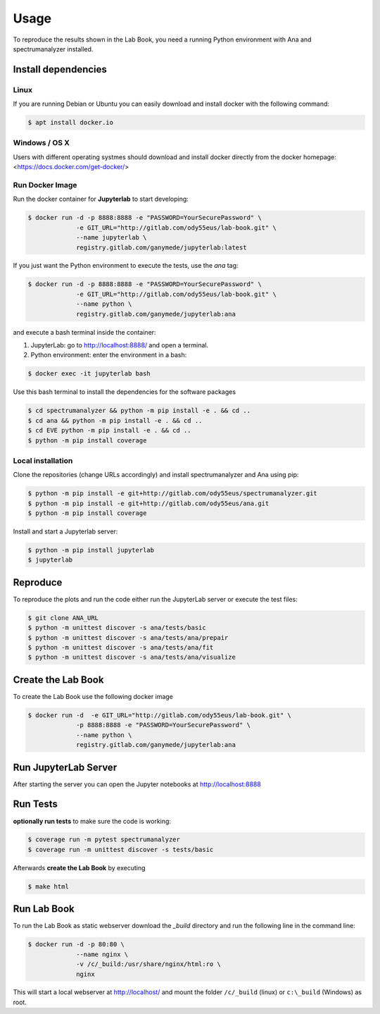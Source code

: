 Usage
=====

To reproduce the results shown in the Lab Book, you need a running Python environment with Ana and spectrumanalyzer installed.


Install dependencies
--------------------

Linux
~~~~~

If you are running Debian or Ubuntu you can easily download and install docker with the following command:

.. code-block:: console

   $ apt install docker.io


Windows / OS X
~~~~~~~~~~~~~~

Users with different operating systmes should download and install docker directly from the docker homepage: <https://docs.docker.com/get-docker/>



Run Docker Image
~~~~~~~~~~~~~~~~

Run the docker container for **Jupyterlab** to start developing:

.. code-block:: console

   $ docker run -d -p 8888:8888 -e "PASSWORD=YourSecurePassword" \
                -e GIT_URL="http://gitlab.com/ody55eus/lab-book.git" \
                --name jupyterlab \
                registry.gitlab.com/ganymede/jupyterlab:latest


If you just want the Python environment to execute the tests, use the `ana` tag:

.. code-block:: console

   $ docker run -d -p 8888:8888 -e "PASSWORD=YourSecurePassword" \
                -e GIT_URL="http://gitlab.com/ody55eus/lab-book.git" \
                --name python \
                registry.gitlab.com/ganymede/jupyterlab:ana

and execute a bash terminal inside the container:

1. JupyterLab: go to http://localhost:8888/ and open a terminal.

2. Python environment: enter the environment in a bash:

.. code-block:: console

   $ docker exec -it jupyterlab bash

Use this bash terminal to install the dependencies for the software packages

.. code-block:: console

   $ cd spectrumanalyzer && python -m pip install -e . && cd ..
   $ cd ana && python -m pip install -e . && cd ..
   $ cd EVE python -m pip install -e . && cd ..
   $ python -m pip install coverage


Local installation
~~~~~~~~~~~~~~~~~~

Clone the repositories (change URLs accordingly) and install spectrumanalyzer and Ana using pip:

.. code-block:: console

   $ python -m pip install -e git+http://gitlab.com/ody55eus/spectrumanalyzer.git
   $ python -m pip install -e git+http://gitlab.com/ody55eus/ana.git
   $ python -m pip install coverage


Install and start a Jupyterlab server:

.. code-block:: console

   $ python -m pip install jupyterlab
   $ jupyterlab
    

Reproduce
---------

To reproduce the plots and run the code either run the JupyterLab server or execute the test files:

.. code-block:: console

    $ git clone ANA_URL
    $ python -m unittest discover -s ana/tests/basic
    $ python -m unittest discover -s ana/tests/ana/prepair
    $ python -m unittest discover -s ana/tests/ana/fit
    $ python -m unittest discover -s ana/tests/ana/visualize


Create the Lab Book
-------------------

To create the Lab Book use the following docker image

.. code-block:: console

   $ docker run -d  -e GIT_URL="http://gitlab.com/ody55eus/lab-book.git" \
                -p 8888:8888 -e "PASSWORD=YourSecurePassword" \
                --name python \
                registry.gitlab.com/ganymede/jupyterlab:ana

Run JupyterLab Server
---------------------

After starting the server you can open the Jupyter notebooks at http://localhost:8888

Run Tests
---------

**optionally run tests** to make sure the code is working:

.. code-block:: console

   $ coverage run -m pytest spectrumanalyzer
   $ coverage run -m unittest discover -s tests/basic

Afterwards **create the Lab Book** by executing

.. code-block:: console

   $ make html

Run Lab Book
------------

To run the Lab Book as static webserver download the `_build` directory and run the following line in the command line:

.. code-block:: console

   $ docker run -d -p 80:80 \
                --name nginx \
                -v /c/_build:/usr/share/nginx/html:ro \
                nginx

This will start a local webserver at http://localhost/ and mount the folder ``/c/_build`` (linux) or ``c:\_build`` (Windows) as root.
